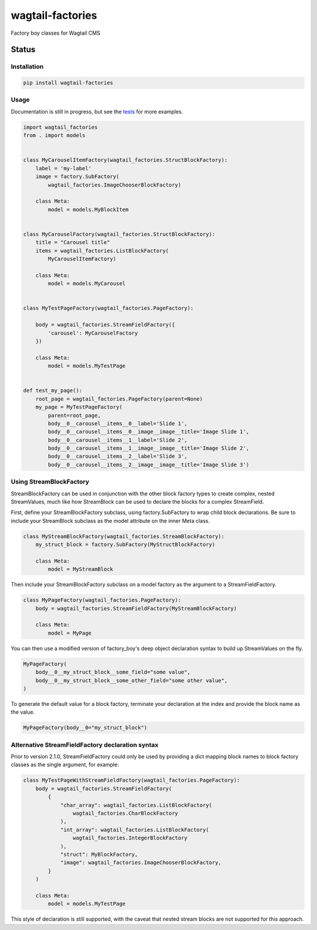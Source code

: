 =================
wagtail-factories
=================

Factory boy classes for Wagtail CMS

.. start-no-pypi

Status
------

.. image:: https://readthedocs.org/projects/wagtail-factories/badge/?version=latest
    :target: https://readthedocs.org/projects/wagtail-factories/

.. image:: https://github.com/wagtail/wagtail-factories/workflows/Python%20Tests/badge.svg
    :target: https://github.com/wagtail/wagtail-factories/actions?query=workflow%3A%22Python+Tests%22

.. image:: https://img.shields.io/pypi/v/wagtail-factories.svg
    :target: https://pypi.python.org/pypi/wagtail-factories/


.. end-no-pypi



Installation
============

.. code-block:: shell

   pip install wagtail-factories



Usage
=====

Documentation is still in progress, but see the `tests`_ for more examples.

.. _tests: https://github.com/wagtail/wagtail-factories/tree/main/tests

.. code-block:: python

    import wagtail_factories
    from . import models


    class MyCarouselItemFactory(wagtail_factories.StructBlockFactory):
        label = 'my-label'
        image = factory.SubFactory(
            wagtail_factories.ImageChooserBlockFactory)

        class Meta:
            model = models.MyBlockItem


    class MyCarouselFactory(wagtail_factories.StructBlockFactory):
        title = "Carousel title"
        items = wagtail_factories.ListBlockFactory(
            MyCarouselItemFactory)

        class Meta:
            model = models.MyCarousel


    class MyTestPageFactory(wagtail_factories.PageFactory):

        body = wagtail_factories.StreamFieldFactory({
            'carousel': MyCarouselFactory
        })

        class Meta:
            model = models.MyTestPage


    def test_my_page():
        root_page = wagtail_factories.PageFactory(parent=None)
        my_page = MyTestPageFactory(
            parent=root_page,
            body__0__carousel__items__0__label='Slide 1',
            body__0__carousel__items__0__image__image__title='Image Slide 1',
            body__0__carousel__items__1__label='Slide 2',
            body__0__carousel__items__1__image__image__title='Image Slide 2',
            body__0__carousel__items__2__label='Slide 3',
            body__0__carousel__items__2__image__image__title='Image Slide 3')


Using StreamBlockFactory
========================

StreamBlockFactory can be used in conjunction with the other block factory types to create complex, nested StreamValues, much like how StreamBlock can be used to declare the blocks for a complex StreamField.

First, define your StreamBlockFactory subclass, using factory.SubFactory to wrap child block declarations. Be sure to include your StreamBlock subclass as the model attribute on the inner Meta class.

.. code-block:: python

    class MyStreamBlockFactory(wagtail_factories.StreamBlockFactory):
        my_struct_block = factory.SubFactory(MyStructBlockFactory)

        class Meta:
            model = MyStreamBlock


Then include your StreamBlockFactory subclass on a model factory as the argument to a StreamFieldFactory.

.. code-block:: python

    class MyPageFactory(wagtail_factories.PageFactory):
        body = wagtail_factories.StreamFieldFactory(MyStreamBlockFactory)

        class Meta:
            model = MyPage


You can then use a modified version of factory_boy's deep object declaration syntax to build up StreamValues on the fly.

.. code-block:: python

    MyPageFactory(
        body__0__my_struct_block__some_field="some value",
        body__0__my_struct_block__some_other_field="some other value",
    )


To generate the default value for a block factory, terminate your declaration at the index and provide the block name as the value.

.. code-block:: python

    MyPageFactory(body__0="my_struct_block")


Alternative StreamFieldFactory declaration syntax
=================================================

Prior to version 2.1.0, StreamFieldFactory could only be used by providing a dict mapping block names to block factory classes as the single argument, for example:

.. code-block:: python

    class MyTestPageWithStreamFieldFactory(wagtail_factories.PageFactory):
        body = wagtail_factories.StreamFieldFactory(
            {
                "char_array": wagtail_factories.ListBlockFactory(
                    wagtail_factories.CharBlockFactory
                ),
                "int_array": wagtail_factories.ListBlockFactory(
                    wagtail_factories.IntegerBlockFactory
                ),
                "struct": MyBlockFactory,
                "image": wagtail_factories.ImageChooserBlockFactory,
            }
        )
    
        class Meta:
            model = models.MyTestPage
    

This style of declaration is still supported, with the caveat that nested stream blocks are not supported for this approach.
